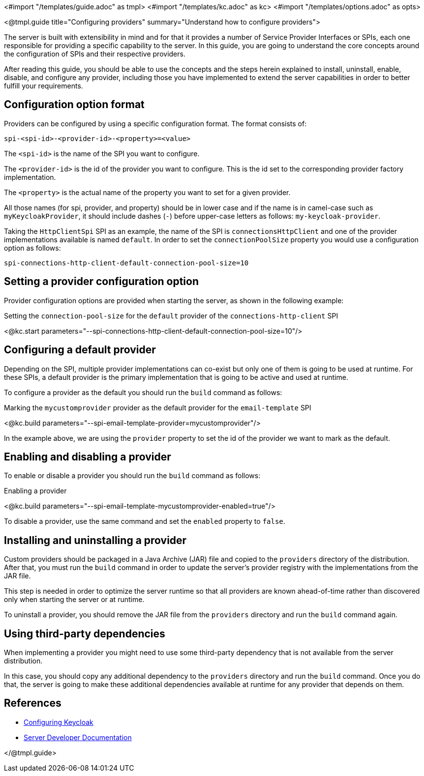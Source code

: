 <#import "/templates/guide.adoc" as tmpl>
<#import "/templates/kc.adoc" as kc>
<#import "/templates/options.adoc" as opts>

<@tmpl.guide
title="Configuring providers"
summary="Understand how to configure providers">

The server is built with extensibility in mind and for that it provides a number of Service Provider Interfaces or SPIs, each one
responsible for providing a specific capability to the server. In this guide, you are going to understand the core concepts around
the configuration of SPIs and their respective providers.

After reading this guide, you should be able to use the concepts and the steps herein explained to install, uninstall, enable, disable, and configure
any provider, including those you have implemented to extend the server capabilities in order to better fulfill your requirements.

== Configuration option format

Providers can be configured by using a specific configuration format. The format consists of:

```
spi-<spi-id>-<provider-id>-<property>=<value>
```

The `<spi-id>` is the name of the SPI you want to configure.

The `<provider-id>` is the id of the provider you want to configure. This is the id set to the corresponding provider factory implementation.

The `<property>` is the actual name of the property you want to set for a given provider.

All those names (for spi, provider, and property) should be in lower case and if the name is in camel-case such as `myKeycloakProvider`, it should include dashes (`-`) before upper-case letters as follows: `my-keycloak-provider`.

Taking the `HttpClientSpi` SPI as an example, the name of the SPI is `connectionsHttpClient` and one of the provider implementations available is named `default`. In order to set the `connectionPoolSize` property you would use a configuration option as follows:

```
spi-connections-http-client-default-connection-pool-size=10
```

== Setting a provider configuration option

Provider configuration options are provided when starting the server, as shown in the following example:

.Setting the `connection-pool-size` for the `default` provider of the `connections-http-client` SPI
<@kc.start parameters="--spi-connections-http-client-default-connection-pool-size=10"/>

== Configuring a default provider

Depending on the SPI, multiple provider implementations can co-exist but only one of them is going to be used at runtime.
For these SPIs, a default provider is the primary implementation that is going to be active and used at runtime.

To configure a provider as the default you should run the `build` command as follows:

.Marking the `mycustomprovider` provider as the default provider for the `email-template` SPI
<@kc.build parameters="--spi-email-template-provider=mycustomprovider"/>

In the example above, we are using the `provider` property to set the id of the provider we want to mark as the default.

== Enabling and disabling a provider

To enable or disable a provider you should run the `build` command as follows:

.Enabling a provider
<@kc.build parameters="--spi-email-template-mycustomprovider-enabled=true"/>

To disable a provider, use the same command and set the `enabled` property to `false`.

== Installing and uninstalling a provider

Custom providers should be packaged in a Java Archive (JAR) file and copied to the `providers` directory of the distribution. After that,
you must run the `build` command in order to update the server's provider registry with the implementations from the JAR file.

This step is needed in order to optimize the server runtime so that all providers are known ahead-of-time rather than discovered only when starting the server or at runtime.

To uninstall a provider, you should remove the JAR file from the `providers` directory and run the `build` command again.

== Using third-party dependencies

When implementing a provider you might need to use some third-party dependency that is not available from the server distribution.

In this case, you should copy any additional dependency to the `providers` directory and run the `build` command.
Once you do that, the server is going to make these additional dependencies available at runtime for any provider that depends on them.

== References

* https://www.keycloak.org/server/configuration[Configuring Keycloak]
* https://www.keycloak.org/docs/latest/server_development/#_providers[Server Developer Documentation]

</@tmpl.guide>
